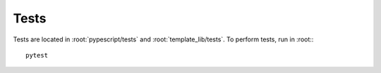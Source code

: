 .. _developer-tests:

Tests
=====

Tests are located in :root:`pypescript/tests` and :root:`template_lib/tests`.
To perform tests, run in :root:::

  pytest

